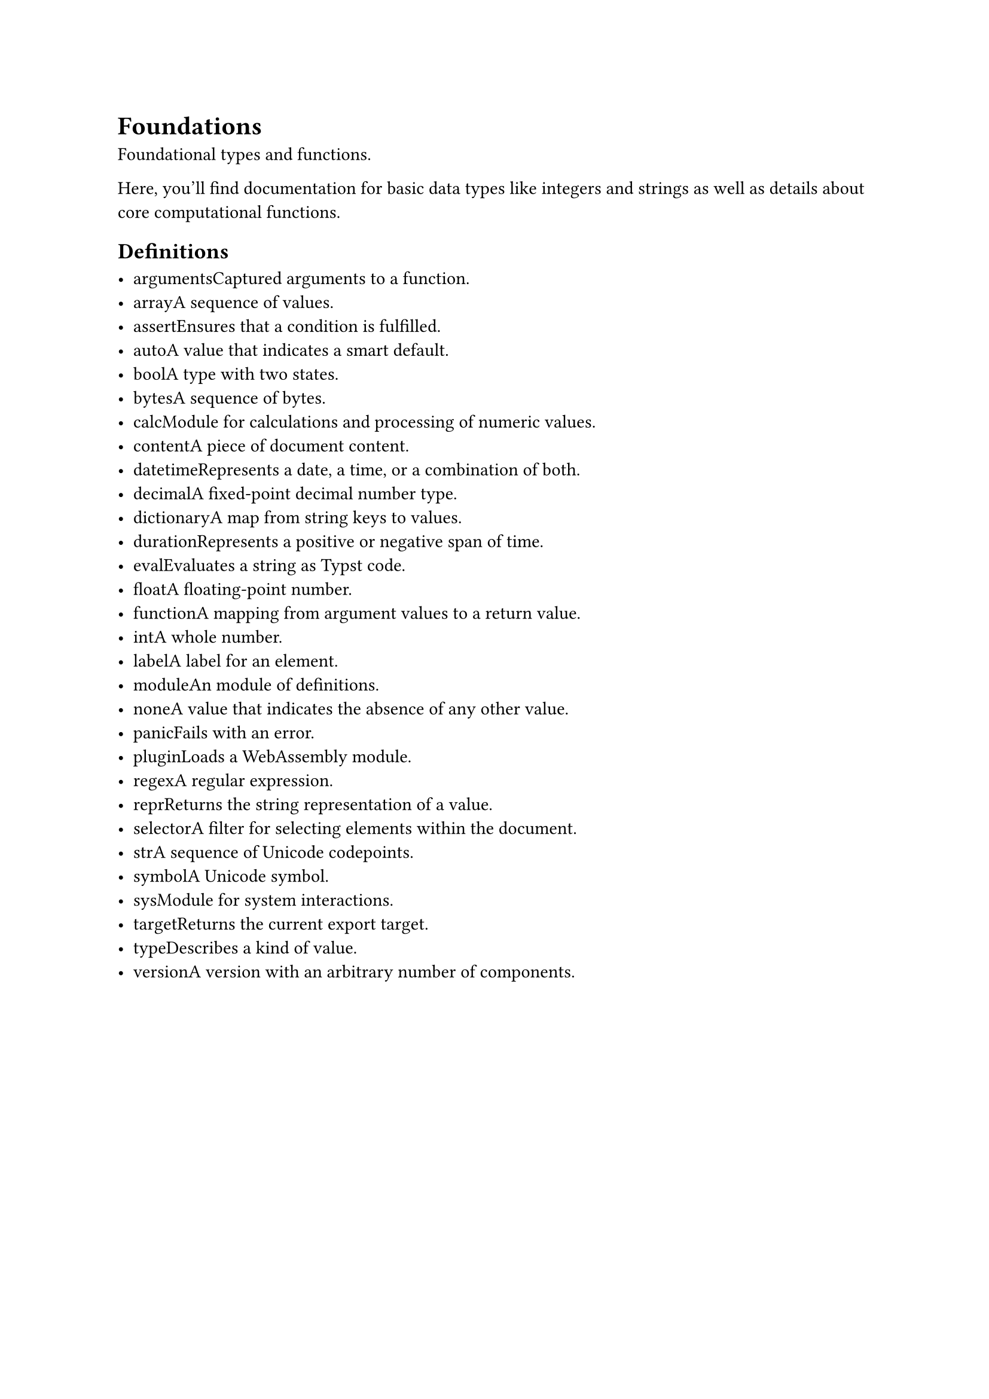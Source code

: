 = Foundations

Foundational types and functions.

Here, you'll find documentation for basic data types like #link("/docs/reference/foundations/int/")[integers] and #link("/docs/reference/foundations/str/")[strings] as well as details about core computational functions.

== Definitions

- #link("/docs/reference/foundations/arguments/")[arguments]Captured arguments to a function.
- #link("/docs/reference/foundations/array/")[array]A sequence of values.
- #link("/docs/reference/foundations/assert/")[assert]Ensures that a condition is fulfilled.
- #link("/docs/reference/foundations/auto/")[auto]A value that indicates a smart default.
- #link("/docs/reference/foundations/bool/")[bool]A type with two states.
- #link("/docs/reference/foundations/bytes/")[bytes]A sequence of bytes.
- #link("/docs/reference/foundations/calc")[calc]Module for calculations and processing of numeric values.
- #link("/docs/reference/foundations/content/")[content]A piece of document content.
- #link("/docs/reference/foundations/datetime/")[datetime]Represents a date, a time, or a combination of both.
- #link("/docs/reference/foundations/decimal/")[decimal]A fixed-point decimal number type.
- #link("/docs/reference/foundations/dictionary/")[dictionary]A map from string keys to values.
- #link("/docs/reference/foundations/duration/")[duration]Represents a positive or negative span of time.
- #link("/docs/reference/foundations/eval/")[eval]Evaluates a string as Typst code.
- #link("/docs/reference/foundations/float/")[float]A floating-point number.
- #link("/docs/reference/foundations/function/")[function]A mapping from argument values to a return value.
- #link("/docs/reference/foundations/int/")[int]A whole number.
- #link("/docs/reference/foundations/label/")[label]A label for an element.
- #link("/docs/reference/foundations/module/")[module]An module of definitions.
- #link("/docs/reference/foundations/none/")[none]A value that indicates the absence of any other value.
- #link("/docs/reference/foundations/panic/")[panic]Fails with an error.
- #link("/docs/reference/foundations/plugin/")[plugin]Loads a WebAssembly module.
- #link("/docs/reference/foundations/regex/")[regex]A regular expression.
- #link("/docs/reference/foundations/repr/")[repr]Returns the string representation of a value.
- #link("/docs/reference/foundations/selector/")[selector]A filter for selecting elements within the document.
- #link("/docs/reference/foundations/str/")[str]A sequence of Unicode codepoints.
- #link("/docs/reference/foundations/symbol/")[symbol]A Unicode symbol.
- #link("/docs/reference/foundations/sys")[sys]Module for system interactions.
- #link("/docs/reference/foundations/target/")[target]Returns the current export target.
- #link("/docs/reference/foundations/type/")[type]Describes a kind of value.
- #link("/docs/reference/foundations/version/")[version]A version with an arbitrary number of components.
